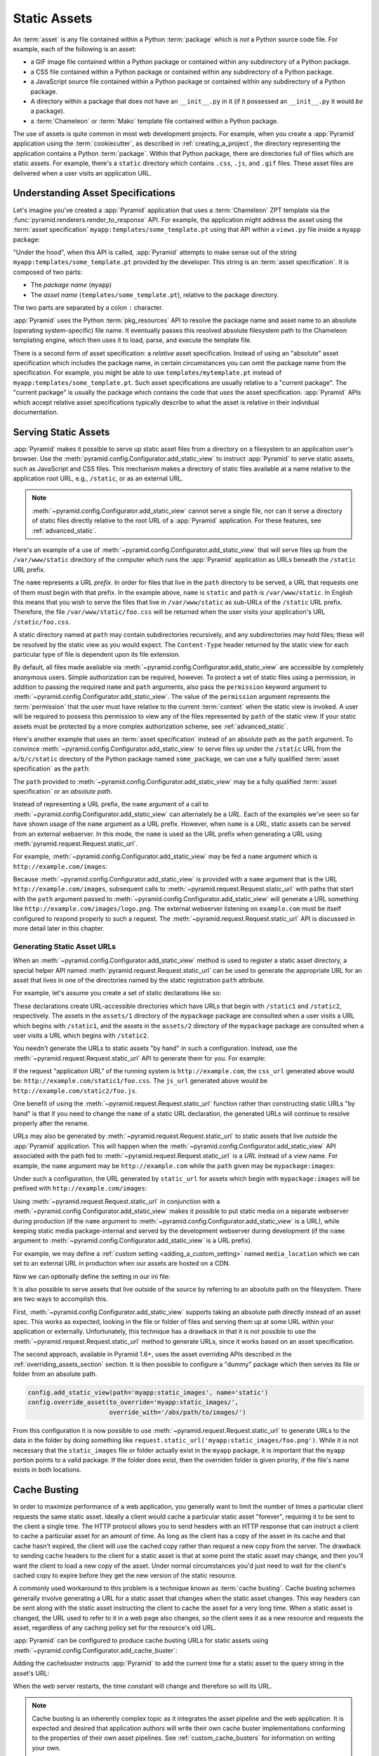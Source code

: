 .. index::
   single: assets
   single: static asssets

.. _assets_chapter:

Static Assets
=============

An :term:`asset` is any file contained within a Python :term:`package` which is
*not* a Python source code file.  For example, each of the following is an
asset:

- a GIF image file contained within a Python package or contained within any
  subdirectory of a Python package.

- a CSS file contained within a Python package or contained within any
  subdirectory of a Python package.

- a JavaScript source file contained within a Python package or contained
  within any subdirectory of a Python package.

- A directory within a package that does not have an ``__init__.py`` in it (if
  it possessed an ``__init__.py`` it would *be* a package).

- a :term:`Chameleon` or :term:`Mako` template file contained within a Python
  package.

The use of assets is quite common in most web development projects.  For
example, when you create a :app:`Pyramid` application using the
:term:`cookiecutter`, as described in :ref:`creating_a_project`, the directory
representing the application contains a Python :term:`package`. Within that
Python package, there are directories full of files which are static assets.
For example, there's a ``static`` directory which contains ``.css``, ``.js``,
and ``.gif`` files.  These asset files are delivered when a user visits an
application URL.

.. index::
   single: asset specifications

.. _asset_specifications:

Understanding Asset Specifications
----------------------------------

Let's imagine you've created a :app:`Pyramid` application that uses a
:term:`Chameleon` ZPT template via the
:func:`pyramid.renderers.render_to_response` API.  For example, the application
might address the asset using the :term:`asset specification`
``myapp:templates/some_template.pt`` using that API within a ``views.py`` file
inside a ``myapp`` package:

.. code-block:: python
    :linenos:

    from pyramid.renderers import render_to_response
    render_to_response('myapp:templates/some_template.pt', {}, request)

"Under the hood", when this API is called, :app:`Pyramid` attempts to make
sense out of the string ``myapp:templates/some_template.pt`` provided by the
developer.  This string is an :term:`asset specification`.  It is composed of
two parts:

- The *package name* (``myapp``)

- The *asset name* (``templates/some_template.pt``), relative to the package
  directory.

The two parts are separated by a colon ``:`` character.

:app:`Pyramid` uses the Python :term:`pkg_resources` API to resolve the package
name and asset name to an absolute (operating system-specific) file name.  It
eventually passes this resolved absolute filesystem path to the Chameleon
templating engine, which then uses it to load, parse, and execute the template
file.

There is a second form of asset specification: a *relative* asset
specification.  Instead of using an "absolute" asset specification which
includes the package name, in certain circumstances you can omit the package
name from the specification.  For example, you might be able to use
``templates/mytemplate.pt`` instead of ``myapp:templates/some_template.pt``.
Such asset specifications are usually relative to a "current package".  The
"current package" is usually the package which contains the code that *uses*
the asset specification.  :app:`Pyramid` APIs which accept relative asset
specifications typically describe to what the asset is relative in their
individual documentation.

.. index::
   single: add_static_view
   pair: assets; serving

.. _static_assets_section:

Serving Static Assets
---------------------

:app:`Pyramid` makes it possible to serve up static asset files from a
directory on a filesystem to an application user's browser.  Use the
:meth:`pyramid.config.Configurator.add_static_view` to instruct :app:`Pyramid`
to serve static assets, such as JavaScript and CSS files. This mechanism makes
a directory of static files available at a name relative to the application
root URL, e.g., ``/static``, or as an external URL.

.. note::

   :meth:`~pyramid.config.Configurator.add_static_view` cannot serve a single
   file, nor can it serve a directory of static files directly relative to the
   root URL of a :app:`Pyramid` application.  For these features, see
   :ref:`advanced_static`.

Here's an example of a use of
:meth:`~pyramid.config.Configurator.add_static_view` that will serve files up
from the ``/var/www/static`` directory of the computer which runs the
:app:`Pyramid` application as URLs beneath the ``/static`` URL prefix.

.. code-block:: python
    :linenos:

    # config is an instance of pyramid.config.Configurator
    config.add_static_view(name='static', path='/var/www/static')

The ``name`` represents a URL *prefix*.  In order for files that live in the
``path`` directory to be served, a URL that requests one of them must begin
with that prefix.  In the example above, ``name`` is ``static`` and ``path`` is
``/var/www/static``.  In English this means that you wish to serve the files
that live in ``/var/www/static`` as sub-URLs of the ``/static`` URL prefix.
Therefore, the file ``/var/www/static/foo.css`` will be returned when the user
visits your application's URL ``/static/foo.css``.

A static directory named at ``path`` may contain subdirectories recursively,
and any subdirectories may hold files; these will be resolved by the static
view as you would expect.  The ``Content-Type`` header returned by the static
view for each particular type of file is dependent upon its file extension.

By default, all files made available via
:meth:`~pyramid.config.Configurator.add_static_view` are accessible by
completely anonymous users.  Simple authorization can be required, however. To
protect a set of static files using a permission, in addition to passing the
required ``name`` and ``path`` arguments, also pass the ``permission`` keyword
argument to :meth:`~pyramid.config.Configurator.add_static_view`. The value of
the ``permission`` argument represents the :term:`permission` that the user
must have relative to the current :term:`context` when the static view is
invoked.  A user will be required to possess this permission to view any of the
files represented by ``path`` of the static view.  If your static assets must
be protected by a more complex authorization scheme, see
:ref:`advanced_static`.

Here's another example that uses an :term:`asset specification` instead of an
absolute path as the ``path`` argument.  To convince
:meth:`~pyramid.config.Configurator.add_static_view` to serve files up under
the ``/static`` URL from the ``a/b/c/static`` directory of the Python package
named ``some_package``, we can use a fully qualified :term:`asset
specification` as the ``path``:

.. code-block:: python
    :linenos:

    # config is an instance of pyramid.config.Configurator
    config.add_static_view(name='static', path='some_package:a/b/c/static')

The ``path`` provided to :meth:`~pyramid.config.Configurator.add_static_view`
may be a fully qualified :term:`asset specification` or an *absolute path*.

Instead of representing a URL prefix, the ``name`` argument of a call to
:meth:`~pyramid.config.Configurator.add_static_view` can alternately be a
*URL*.  Each of the examples we've seen so far have shown usage of the ``name``
argument as a URL prefix.  However, when ``name`` is a *URL*, static assets can
be served from an external webserver.  In this mode, the ``name`` is used as
the URL prefix when generating a URL using
:meth:`pyramid.request.Request.static_url`.

For example, :meth:`~pyramid.config.Configurator.add_static_view` may be fed a
``name`` argument which is ``http://example.com/images``:

.. code-block:: python
    :linenos:

    # config is an instance of pyramid.config.Configurator
    config.add_static_view(name='http://example.com/images',
                           path='mypackage:images')

Because :meth:`~pyramid.config.Configurator.add_static_view` is provided with a
``name`` argument that is the URL ``http://example.com/images``, subsequent
calls to :meth:`~pyramid.request.Request.static_url` with paths that start with
the ``path`` argument passed to
:meth:`~pyramid.config.Configurator.add_static_view` will generate a URL
something like ``http://example.com/images/logo.png``.  The external webserver
listening on ``example.com`` must be itself configured to respond properly to
such a request.  The :meth:`~pyramid.request.Request.static_url` API is
discussed in more detail later in this chapter.

.. index::
   single: generating static asset urls
   single: static asset urls
   pair:   assets; generating urls

.. _generating_static_asset_urls:

Generating Static Asset URLs
~~~~~~~~~~~~~~~~~~~~~~~~~~~~

When an :meth:`~pyramid.config.Configurator.add_static_view` method is used to
register a static asset directory, a special helper API named
:meth:`pyramid.request.Request.static_url` can be used to generate the
appropriate URL for an asset that lives in one of the directories named by the
static registration ``path`` attribute.

For example, let's assume you create a set of static declarations like so:

.. code-block:: python
    :linenos:

    config.add_static_view(name='static1', path='mypackage:assets/1')
    config.add_static_view(name='static2', path='mypackage:assets/2')

These declarations create URL-accessible directories which have URLs that begin
with ``/static1`` and ``/static2``, respectively.  The assets in the
``assets/1`` directory of the ``mypackage`` package are consulted when a user
visits a URL which begins with ``/static1``, and the assets in the ``assets/2``
directory of the ``mypackage`` package are consulted when a user visits a URL
which begins with ``/static2``.

You needn't generate the URLs to static assets "by hand" in such a
configuration.  Instead, use the :meth:`~pyramid.request.Request.static_url`
API to generate them for you.  For example:

.. code-block:: python
    :linenos:

    from pyramid.renderers import render_to_response

    def my_view(request):
        css_url = request.static_url('mypackage:assets/1/foo.css')
        js_url = request.static_url('mypackage:assets/2/foo.js')
        return render_to_response('templates/my_template.pt',
                                  dict(css_url=css_url, js_url=js_url),
                                  request=request)

If the request "application URL" of the running system is
``http://example.com``, the ``css_url`` generated above would be:
``http://example.com/static1/foo.css``.  The ``js_url`` generated above would
be ``http://example.com/static2/foo.js``.

One benefit of using the :meth:`~pyramid.request.Request.static_url` function
rather than constructing static URLs "by hand" is that if you need to change
the ``name`` of a static URL declaration, the generated URLs will continue to
resolve properly after the rename.

URLs may also be generated by :meth:`~pyramid.request.Request.static_url` to
static assets that live *outside* the :app:`Pyramid` application.  This will
happen when the :meth:`~pyramid.config.Configurator.add_static_view` API
associated with the path fed to :meth:`~pyramid.request.Request.static_url` is
a *URL* instead of a view name.  For example, the ``name`` argument may be
``http://example.com`` while the ``path`` given may be ``mypackage:images``:

.. code-block:: python
    :linenos:

    config.add_static_view(name='http://example.com/images',
                          path='mypackage:images')

Under such a configuration, the URL generated by ``static_url`` for assets
which begin with ``mypackage:images`` will be prefixed with
``http://example.com/images``:

.. code-block:: python
    :linenos:

    request.static_url('mypackage:images/logo.png')
    # -> http://example.com/images/logo.png

Using :meth:`~pyramid.request.Request.static_url` in conjunction with a
:meth:`~pyramid.config.Configurator.add_static_view` makes it possible to put
static media on a separate webserver during production (if the ``name``
argument to :meth:`~pyramid.config.Configurator.add_static_view` is a URL),
while keeping static media package-internal and served by the development
webserver during development (if the ``name`` argument to
:meth:`~pyramid.config.Configurator.add_static_view` is a URL prefix).

For example, we may define a :ref:`custom setting <adding_a_custom_setting>`
named ``media_location`` which we can set to an external URL in production when
our assets are hosted on a CDN.

.. code-block:: python
    :linenos:

    media_location = settings.get('media_location', 'static')

    config = Configurator(settings=settings)
    config.add_static_view(path='myapp:static', name=media_location)

Now we can optionally define the setting in our ini file:

.. code-block:: ini
    :linenos:

    # production.ini
    [app:main]
    use = egg:myapp#main

    media_location = http://static.example.com/

It is also possible to serve assets that live outside of the source by
referring to an absolute path on the filesystem. There are two ways to
accomplish this.

First, :meth:`~pyramid.config.Configurator.add_static_view` supports taking an
absolute path directly instead of an asset spec. This works as expected,
looking in the file or folder of files and serving them up at some URL within
your application or externally. Unfortunately, this technique has a drawback in
that it is not possible to use the :meth:`~pyramid.request.Request.static_url`
method to generate URLs, since it works based on an asset specification.

.. versionadded:: 1.6

The second approach, available in Pyramid 1.6+, uses the asset overriding APIs
described in the :ref:`overriding_assets_section` section. It is then possible
to configure a "dummy" package which then serves its file or folder from an
absolute path.

.. code-block:: python

    config.add_static_view(path='myapp:static_images', name='static')
    config.override_asset(to_override='myapp:static_images/',
                          override_with='/abs/path/to/images/')

From this configuration it is now possible to use
:meth:`~pyramid.request.Request.static_url` to generate URLs to the data in the
folder by doing something like
``request.static_url('myapp:static_images/foo.png')``. While it is not
necessary that the ``static_images`` file or folder actually exist in the
``myapp`` package, it is important that the ``myapp`` portion points to a valid
package. If the folder does exist, then the overriden folder is given priority,
if the file's name exists in both locations.

.. index::
   single: Cache Busting

.. _cache_busting:

Cache Busting
-------------

.. versionadded:: 1.6

In order to maximize performance of a web application, you generally want to
limit the number of times a particular client requests the same static asset.
Ideally a client would cache a particular static asset "forever", requiring it
to be sent to the client a single time.  The HTTP protocol allows you to send
headers with an HTTP response that can instruct a client to cache a particular
asset for an amount of time.  As long as the client has a copy of the asset in
its cache and that cache hasn't expired, the client will use the cached copy
rather than request a new copy from the server.  The drawback to sending cache
headers to the client for a static asset is that at some point the static asset
may change, and then you'll want the client to load a new copy of the asset.
Under normal circumstances you'd just need to wait for the client's cached copy
to expire before they get the new version of the static resource.

A commonly used workaround to this problem is a technique known as
:term:`cache busting`.  Cache busting schemes generally involve generating a
URL for a static asset that changes when the static asset changes.  This way
headers can be sent along with the static asset instructing the client to cache
the asset for a very long time.  When a static asset is changed, the URL used
to refer to it in a web page also changes, so the client sees it as a new
resource and requests the asset, regardless of any caching policy set for the
resource's old URL.

:app:`Pyramid` can be configured to produce cache busting URLs for static
assets using :meth:`~pyramid.config.Configurator.add_cache_buster`:

.. code-block:: python
    :linenos:

    import time
    from pyramid.static import QueryStringConstantCacheBuster

    # config is an instance of pyramid.config.Configurator
    config.add_static_view(name='static', path='mypackage:folder/static/')
    config.add_cache_buster(
        'mypackage:folder/static/',
        QueryStringConstantCacheBuster(str(int(time.time()))))

Adding the cachebuster instructs :app:`Pyramid` to add the current time for
a static asset to the query string in the asset's URL:

.. code-block:: python
    :linenos:

    js_url = request.static_url('mypackage:folder/static/js/myapp.js')
    # Returns: 'http://www.example.com/static/js/myapp.js?x=1445318121'

When the web server restarts, the time constant will change and therefore so
will its URL.

.. note::

   Cache busting is an inherently complex topic as it integrates the asset
   pipeline and the web application. It is expected and desired that
   application authors will write their own cache buster implementations
   conforming to the properties of their own asset pipelines. See
   :ref:`custom_cache_busters` for information on writing your own.

Disabling the Cache Buster
~~~~~~~~~~~~~~~~~~~~~~~~~~

It can be useful in some situations (e.g., development) to globally disable all
configured cache busters without changing calls to
:meth:`~pyramid.config.Configurator.add_cache_buster`.  To do this set the
``PYRAMID_PREVENT_CACHEBUST`` environment variable or the
``pyramid.prevent_cachebust`` configuration value to a true value.

.. _custom_cache_busters:

Customizing the Cache Buster
~~~~~~~~~~~~~~~~~~~~~~~~~~~~

Calls to :meth:`~pyramid.config.Configurator.add_cache_buster` may use
any object that implements the interface
:class:`~pyramid.interfaces.ICacheBuster`.

:app:`Pyramid` ships with a very simplistic
:class:`~pyramid.static.QueryStringConstantCacheBuster`, which adds an
arbitrary token you provide to the query string of the asset's URL. This
is almost never what you want in production as it does not allow fine-grained
busting of individual assets.

In order to implement your own cache buster, you can write your own class from
scratch which implements the :class:`~pyramid.interfaces.ICacheBuster`
interface.  Alternatively you may choose to subclass one of the existing
implementations.  One of the most likely scenarios is you'd want to change the
way the asset token is generated.  To do this just subclass
:class:`~pyramid.static.QueryStringCacheBuster` and define a
``tokenize(pathspec)`` method. Here is an example which uses Git to get
the hash of the current commit:

.. code-block:: python
    :linenos:

    import os
    import subprocess
    from pyramid.static import QueryStringCacheBuster

    class GitCacheBuster(QueryStringCacheBuster):
        """
        Assuming your code is installed as a Git checkout, as opposed to an egg
        from an egg repository like PYPI, you can use this cachebuster to get
        the current commit's SHA1 to use as the cache bust token.
        """
        def __init__(self, param='x', repo_path=None):
            super(GitCacheBuster, self).__init__(param=param)
            if repo_path is None:
                repo_path = os.path.dirname(os.path.abspath(__file__))
            self.sha1 = subprocess.check_output(
                ['git', 'rev-parse', 'HEAD'],
                cwd=repo_path).strip()

        def tokenize(self, pathspec):
            return self.sha1

A simple cache buster that modifies the path segment can be constructed as
well:

.. code-block:: python
    :linenos:

    import posixpath

    class PathConstantCacheBuster(object):
        def __init__(self, token):
            self.token = token

        def __call__(self, request, subpath, kw):
            base_subpath, ext = posixpath.splitext(subpath)
            new_subpath = base_subpath + self.token + ext
            return new_subpath, kw

The caveat with this approach is that modifying the path segment
changes the file name, and thus must match what is actually on the
filesystem in order for :meth:`~pyramid.config.Configurator.add_static_view`
to find the file. It's better to use the
:class:`~pyramid.static.ManifestCacheBuster` for these situations, as
described in the next section.

.. _path_segment_cache_busters:

Path Segments and Choosing a Cache Buster
~~~~~~~~~~~~~~~~~~~~~~~~~~~~~~~~~~~~~~~~~

Many caching HTTP proxies will fail to cache a resource if the URL contains
a query string.  Therefore, in general, you should prefer a cache busting
strategy which modifies the path segment rather than methods which add a
token to the query string.

You will need to consider whether the :app:`Pyramid` application will be
serving your static assets, whether you are using an external asset pipeline
to handle rewriting urls internal to the css/javascript, and how fine-grained
do you want the cache busting tokens to be.

In many cases you will want to host the static assets on another web server
or externally on a CDN. In these cases your :app:`Pyramid` application may not
even have access to a copy of the static assets. In order to cache bust these
assets you will need some information about them.

If you are using an external asset pipeline to generate your static files you
should consider using the :class:`~pyramid.static.ManifestCacheBuster`.
This cache buster can load a standard JSON formatted file generated by your
pipeline and use it to cache bust the assets. This has many performance
advantages as :app:`Pyramid` does not need to look at the files to generate
any cache busting tokens, but still supports fine-grained per-file tokens.

Assuming an example ``manifest.json`` like:

.. code-block:: json

    {
        "css/main.css": "css/main-678b7c80.css",
        "images/background.png": "images/background-a8169106.png"
    }

The following code would set up a cachebuster:

.. code-block:: python
    :linenos:

    from pyramid.static import ManifestCacheBuster

    config.add_static_view(
        name='http://mycdn.example.com/',
        path='mypackage:static')

    config.add_cache_buster(
        'mypackage:static/',
        ManifestCacheBuster('myapp:static/manifest.json'))

It's important to note that the cache buster only handles generating
cache-busted URLs for static assets. It does **NOT** provide any solutions for
serving those assets. For example, if you generated a URL for
``css/main-678b7c80.css`` then that URL needs to be valid either by
configuring ``add_static_view`` properly to point to the location of the files
or some other mechanism such as the files existing on your CDN or rewriting
the incoming URL to remove the cache bust tokens.

.. index::
   single: static assets view

CSS and JavaScript source and cache busting
~~~~~~~~~~~~~~~~~~~~~~~~~~~~~~~~~~~~~~~~~~~

Often one needs to refer to images and other static assets inside CSS and
JavaScript files. If cache busting is active, the final static asset URL is not
available until the static assets have been assembled. These URLs cannot be
handwritten. Below is an example of how to integrate the cache buster into
the entire stack. Remember, it is just an example and should be modified to
fit your specific tools.

* First, process the files by using a precompiler which rewrites URLs to their
  final cache-busted form. Then, you can use the
  :class:`~pyramid.static.ManifestCacheBuster` to synchronize your asset
  pipeline with :app:`Pyramid`, allowing the pipeline to have full control
  over the final URLs of your assets.

Now that you are able to generate static URLs within :app:`Pyramid`,
you'll need to handle URLs that are out of our control. To do this you may
use some of the following options to get started:

* Configure your asset pipeline to rewrite URL references inline in
  CSS and JavaScript. This is the best approach because then the files
  may be hosted by :app:`Pyramid` or an external CDN without having to
  change anything. They really are static.

* Templatize JS and CSS, and call ``request.static_url()`` inside their
  template code. While this approach may work in certain scenarios, it is not
  recommended because your static assets will not really be static and are now
  dependent on :app:`Pyramid` to be served correctly. See
  :ref:`advanced_static` for more information on this approach.

If your CSS and JavaScript assets use URLs to reference other assets it is
recommended that you implement an external asset pipeline that can rewrite the
generated static files with new URLs containing cache busting tokens. The
machinery inside :app:`Pyramid` will not help with this step as it has very
little knowledge of the asset types your application may use. The integration
into :app:`Pyramid` is simply for linking those assets into your HTML and
other dynamic content.

.. _advanced_static:

Advanced: Serving Static Assets Using a View Callable
-----------------------------------------------------

For more flexibility, static assets can be served by a :term:`view callable`
which you register manually.  For example, if you're using :term:`URL
dispatch`, you may want static assets to only be available as a fallback if no
previous route matches.  Alternatively, you might like to serve a particular
static asset manually, because its download requires authentication.

Note that you cannot use the :meth:`~pyramid.request.Request.static_url` API to
generate URLs against assets made accessible by registering a custom static
view.

Root-Relative Custom Static View (URL Dispatch Only)
~~~~~~~~~~~~~~~~~~~~~~~~~~~~~~~~~~~~~~~~~~~~~~~~~~~~

The :class:`pyramid.static.static_view` helper class generates a Pyramid view
callable.  This view callable can serve static assets from a directory.  An
instance of this class is actually used by the
:meth:`~pyramid.config.Configurator.add_static_view` configuration method, so
its behavior is almost exactly the same once it's configured.

.. warning::

   The following example *will not work* for applications that use
   :term:`traversal`; it will only work if you use :term:`URL dispatch`
   exclusively.  The root-relative route we'll be registering will always be
   matched before traversal takes place, subverting any views registered via
   ``add_view`` (at least those without a ``route_name``).  A
   :class:`~pyramid.static.static_view` static view cannot be made
   root-relative when you use traversal unless it's registered as a :term:`Not
   Found View`.

To serve files within a directory located on your filesystem at
``/path/to/static/dir`` as the result of a "catchall" route hanging from the
root that exists at the end of your routing table, create an instance of the
:class:`~pyramid.static.static_view` class inside a ``static.py`` file in your
application root as below.

.. code-block:: python
    :linenos:

    from pyramid.static import static_view
    static_view = static_view('/path/to/static/dir', use_subpath=True)

.. note::

   For better cross-system flexibility, use an :term:`asset specification` as
   the argument to :class:`~pyramid.static.static_view` instead of a physical
   absolute filesystem path, e.g., ``mypackage:static``, instead of
   ``/path/to/mypackage/static``.

Subsequently, you may wire the files that are served by this view up to be
accessible as ``/<filename>`` using a configuration method in your
application's startup code.

.. code-block:: python
    :linenos:

    # .. every other add_route declaration should come
    # before this one, as it will, by default, catch all requests

    config.add_route('catchall_static', '/*subpath')
    config.add_view('myapp.static.static_view', route_name='catchall_static')

The special name ``*subpath`` above is used by the
:class:`~pyramid.static.static_view` view callable to signify the path of the
file relative to the directory you're serving.

Registering a View Callable to Serve a "Static" Asset
~~~~~~~~~~~~~~~~~~~~~~~~~~~~~~~~~~~~~~~~~~~~~~~~~~~~~

You can register a simple view callable to serve a single static asset.  To do
so, do things "by hand".  First define the view callable.

.. code-block:: python
    :linenos:

    import os
    from pyramid.response import FileResponse

    def favicon_view(request):
        here = os.path.dirname(__file__)
        icon = os.path.join(here, 'static', 'favicon.ico')
        return FileResponse(icon, request=request)

The above bit of code within ``favicon_view`` computes "here", which is a path
relative to the Python file in which the function is defined.  It then creates
a :class:`pyramid.response.FileResponse` using the file path as the response's
``path`` argument and the request as the response's ``request`` argument.
:class:`pyramid.response.FileResponse` will serve the file as quickly as
possible when it's used this way.  It makes sure to set the right content
length and content_type, too, based on the file extension of the file you pass.

You might register such a view via configuration as a view callable that should
be called as the result of a traversal:

.. code-block:: python
    :linenos:

    config.add_view('myapp.views.favicon_view', name='favicon.ico')

Or you might register it to be the view callable for a particular route:

.. code-block:: python
    :linenos:

    config.add_route('favicon', '/favicon.ico')
    config.add_view('myapp.views.favicon_view', route_name='favicon')

Because this is a simple view callable, it can be protected with a
:term:`permission` or can be configured to respond under different
circumstances using :term:`view predicate` arguments.


.. index::
   pair: overriding; assets

.. _overriding_assets_section:

Overriding Assets
-----------------

It can often be useful to override specific assets from "outside" a given
:app:`Pyramid` application.  For example, you may wish to reuse an existing
:app:`Pyramid` application more or less unchanged.  However, some specific
template file owned by the application might have inappropriate HTML, or some
static asset (such as a logo file or some CSS file) might not be appropriate.
You *could* just fork the application entirely, but it's often more convenient
to just override the assets that are inappropriate and reuse the application
"as is".  This is particularly true when you reuse some "core" application over
and over again for some set of customers (such as a CMS application, or some
bug tracking application), and you want to make arbitrary visual modifications
to a particular application deployment without forking the underlying code.

To this end, :app:`Pyramid` contains a feature that makes it possible to
"override" one asset with one or more other assets.  In support of this
feature, a :term:`Configurator` API exists named
:meth:`pyramid.config.Configurator.override_asset`.  This API allows you to
*override* the following kinds of assets defined in any Python package:

- Individual template files.

- A directory containing multiple template files.

- Individual static files served up by an instance of the
  ``pyramid.static.static_view`` helper class.

- A directory of static files served up by an instance of the
  ``pyramid.static.static_view`` helper class.

- Any other asset (or set of assets) addressed by code that uses the setuptools
  :term:`pkg_resources` API.

.. index::
   single: override_asset

.. _override_asset:

The ``override_asset`` API
~~~~~~~~~~~~~~~~~~~~~~~~~~

An individual call to :meth:`~pyramid.config.Configurator.override_asset` can
override a single asset.  For example:

.. code-block:: python
    :linenos:

    config.override_asset(
        to_override='some.package:templates/mytemplate.pt',
        override_with='another.package:othertemplates/anothertemplate.pt')

The string value passed to both ``to_override`` and ``override_with`` sent to
the ``override_asset`` API is called an :term:`asset specification`.  The colon
separator in a specification separates the *package name* from the *asset
name*.  The colon and the following asset name are optional.  If they are not
specified, the override attempts to resolve every lookup into a package from
the directory of another package.  For example:

.. code-block:: python
    :linenos:

    config.override_asset(to_override='some.package',
                          override_with='another.package')

Individual subdirectories within a package can also be overridden:

.. code-block:: python
    :linenos:

    config.override_asset(to_override='some.package:templates/',
                         override_with='another.package:othertemplates/')

If you wish to override a directory with another directory, you *must* make
sure to attach the slash to the end of both the ``to_override`` specification
and the ``override_with`` specification.  If you fail to attach a slash to the
end of a specification that points to a directory, you will get unexpected
results.

You cannot override a directory specification with a file specification, and
vice versa; a startup error will occur if you try.  You cannot override an
asset with itself; a startup error will occur if you try.

Only individual *package* assets may be overridden.  Overrides will not
traverse through subpackages within an overridden package.  This means that if
you want to override assets for both ``some.package:templates``, and
``some.package.views:templates``, you will need to register two overrides.

The package name in a specification may start with a dot, meaning that the
package is relative to the package in which the configuration construction file
resides (or the ``package`` argument to the
:class:`~pyramid.config.Configurator` class construction). For example:

.. code-block:: python
    :linenos:

    config.override_asset(to_override='.subpackage:templates/',
                          override_with='another.package:templates/')

Multiple calls to ``override_asset`` which name a shared ``to_override`` but a
different ``override_with`` specification can be "stacked" to form a search
path.  The first asset that exists in the search path will be used; if no asset
exists in the override path, the original asset is used.

Asset overrides can actually override assets other than templates and static
files.  Any software which uses the
:func:`pkg_resources.get_resource_filename`,
:func:`pkg_resources.get_resource_stream`, or
:func:`pkg_resources.get_resource_string` APIs will obtain an overridden file
when an override is used.

.. versionadded:: 1.6
  As of Pyramid 1.6, it is also possible to override an asset by supplying an
  absolute path to a file or directory. This may be useful if the assets are
  not distributed as part of a Python package.

Cache Busting and Asset Overrides
~~~~~~~~~~~~~~~~~~~~~~~~~~~~~~~~~

Overriding static assets that are being hosted using
:meth:`pyramid.config.Configurator.add_static_view` can affect your cache
busting strategy when using any cache busters that are asset-aware such as
:class:`pyramid.static.ManifestCacheBuster`. What sets asset-aware cache
busters apart is that they have logic tied to specific assets. For example,
a manifest is only generated for a specific set of pre-defined assets. Now,
imagine you have overridden an asset defined in this manifest with a new,
unknown version. By default, the cache buster will be invoked for an asset
it has never seen before and will likely end up returning a cache busting
token for the original asset rather than the asset that will actually end up
being served! In order to get around this issue, it's possible to attach a
different :class:`pyramid.interfaces.ICacheBuster` implementation to the
new assets. This would cause the original assets to be served by their
manifest, and the new assets served by their own cache buster. To do this,
:meth:`pyramid.config.Configurator.add_cache_buster` supports an ``explicit``
option. For example:

.. code-block:: python
    :linenos:

    from pyramid.static import ManifestCacheBuster

    # define a static view for myapp:static assets
    config.add_static_view('static', 'myapp:static')

    # setup a cache buster for your app based on the myapp:static assets
    my_cb = ManifestCacheBuster('myapp:static/manifest.json')
    config.add_cache_buster('myapp:static', my_cb)

    # override an asset
    config.override_asset(
        to_override='myapp:static/background.png',
        override_with='theme:static/background.png')

    # override the cache buster for theme:static assets
    theme_cb = ManifestCacheBuster('theme:static/manifest.json')
    config.add_cache_buster('theme:static', theme_cb, explicit=True)

In the above example there is a default cache buster, ``my_cb``, for all
assets served from the ``myapp:static`` folder. This would also affect
``theme:static/background.png`` when generating URLs via
``request.static_url('myapp:static/background.png')``.

The ``theme_cb`` is defined explicitly for any assets loaded from the
``theme:static`` folder. Explicit cache busters have priority and thus
``theme_cb`` would be invoked for
``request.static_url('myapp:static/background.png')``, but ``my_cb`` would
be used for any other assets like
``request.static_url('myapp:static/favicon.ico')``.
